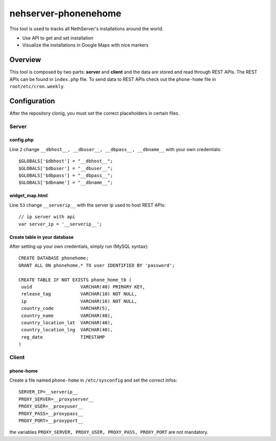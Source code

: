 =====================
nehserver-phonenehome
=====================

This tool is used to tracks all NethServer's installations around the world.

* Use API to get and set installation
* Visualize the installations in Google Maps with nice markers

Overview
========

This tool is composed by two parts: **server** and **client** and the data are stored and read through REST APIs. The REST APIs can be found in ``index.php`` file. To send data to REST APIs check out the ``phone-home`` file in ``root/etc/cron.weekly``.

Configuration
=============

After the repository clonig, you must set the correct placeholders in certain files.

Server
------

config.php
^^^^^^^^^^
Line ``2`` change ``__dbhost__, __dbuser__, __dbpass__, __dbname__`` with your own credentials: ::

 $GLOBALS['$dbhost'] = "__dbhost__";
 $GLOBALS['$dbuser'] = "__dbuser__";
 $GLOBALS['$dbpass'] = "__dbpass__";
 $GLOBALS['$dbname'] = "__dbname__";

widget_map.html
^^^^^^^^^^^^^^^

Line ``53`` change ``__serverip__`` with the server ip used to host REST APIs: ::

  // ip server with api
  var server_ip = '__serverip__';


Create table in your database
^^^^^^^^^^^^^^^^^^^^^^^^^^^^^
After setting up your own credentials, simply run (MySQL syntax): ::

 CREATE DATABASE phonehome;
 GRANT ALL ON phonehome.* TO user IDENTIFIED BY 'password';

 CREATE TABLE IF NOT EXISTS phone_home_tb (
  uuid                  VARCHAR(40) PRIMARY KEY, 
  release_tag           VARCHAR(10) NOT NULL,
  ip                    VARCHAR(16) NOT NULL,
  country_code          VARCHAR(5),
  country_name          VARCHAR(40),
  country_location_lat  VARCHAR(40),
  country_location_lng  VARCHAR(40),
  reg_date              TIMESTAMP
 )


Client
------

phone-home
^^^^^^^^^^
Create a file named ``phone-home`` in ``/etc/sysconfig`` and set the correct infos: ::

 SERVER_IP=__serverip__
 PROXY_SERVER=__proxyserver__
 PROXY_USER=__proxyuser__
 PROXY_PASS=__proxypass__
 PROXY_PORT=__proxyport__

the variables ``PROXY_SERVER, PROXY_USER, PROXY_PASS, PROXY_PORT`` are not mandatory.

